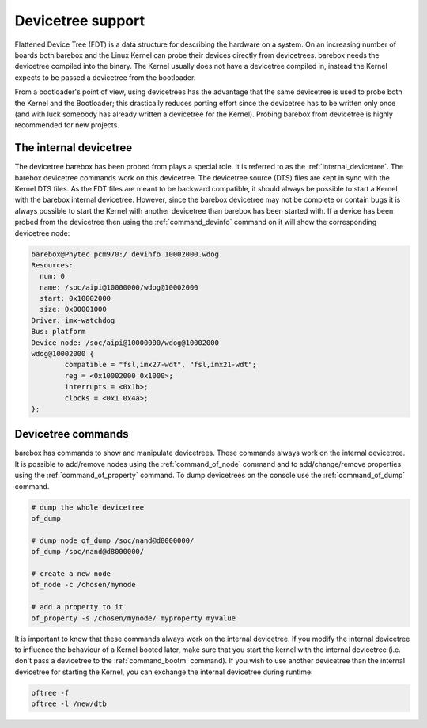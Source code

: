 .. _devicetree:

Devicetree support
==================

Flattened Device Tree (FDT) is a data structure for describing the hardware on
a system. On an increasing number of boards both barebox and the Linux Kernel can
probe their devices directly from devicetrees. barebox needs the devicetree compiled
into the binary. The Kernel usually does not have a devicetree compiled in, instead
the Kernel expects to be passed a devicetree from the bootloader.

From a bootloader's point of view, using devicetrees has the advantage that the
same devicetree is used to probe both the Kernel and the Bootloader; this
drastically reduces porting effort since the devicetree has to be written only
once (and with luck somebody has already written a devicetree for the Kernel).
Probing barebox from devicetree is highly recommended for new projects.

.. _internal_devicetree:

The internal devicetree
-----------------------

The devicetree barebox has been probed from plays a special role. It is referred to
as the :ref:`internal_devicetree`. The barebox devicetree commands work on this
devicetree. The devicetree source (DTS) files are kept in sync with the Kernel DTS
files. As the FDT files are meant to be backward compatible, it should always be possible
to start a Kernel with the barebox internal devicetree. However, since the barebox
devicetree may not be complete or contain bugs it is always possible to start the
Kernel with another devicetree than barebox has been started with.
If a device has been probed from the devicetree then using the :ref:`command_devinfo`
command on it will show the corresponding devicetree node:

.. code-block:: sh

  barebox@Phytec pcm970:/ devinfo 10002000.wdog
  Resources:
    num: 0
    name: /soc/aipi@10000000/wdog@10002000
    start: 0x10002000
    size: 0x00001000
  Driver: imx-watchdog
  Bus: platform
  Device node: /soc/aipi@10000000/wdog@10002000
  wdog@10002000 {
          compatible = "fsl,imx27-wdt", "fsl,imx21-wdt";
          reg = <0x10002000 0x1000>;
          interrupts = <0x1b>;
          clocks = <0x1 0x4a>;
  };

Devicetree commands
-------------------

barebox has commands to show and manipulate devicetrees. These commands always
work on the internal devicetree. It is possible to add/remove nodes using the
:ref:`command_of_node` command and to add/change/remove properties using the
:ref:`command_of_property` command. To dump devicetrees on the console use the
:ref:`command_of_dump` command.

.. code-block:: sh

  # dump the whole devicetree
  of_dump

  # dump node of_dump /soc/nand@d8000000/
  of_dump /soc/nand@d8000000/

  # create a new node
  of_node -c /chosen/mynode

  # add a property to it
  of_property -s /chosen/mynode/ myproperty myvalue

It is important to know that these commands always work on the internal
devicetree. If you modify the internal devicetree to influence the behaviour of
a Kernel booted later, make sure that you start the kernel with the internal
devicetree (i.e. don't pass a devicetree to the :ref:`command_bootm` command). If you
wish to use another devicetree than the internal devicetree for starting the Kernel,
you can exchange the internal devicetree during runtime:

.. code-block:: sh

   oftree -f
   oftree -l /new/dtb
